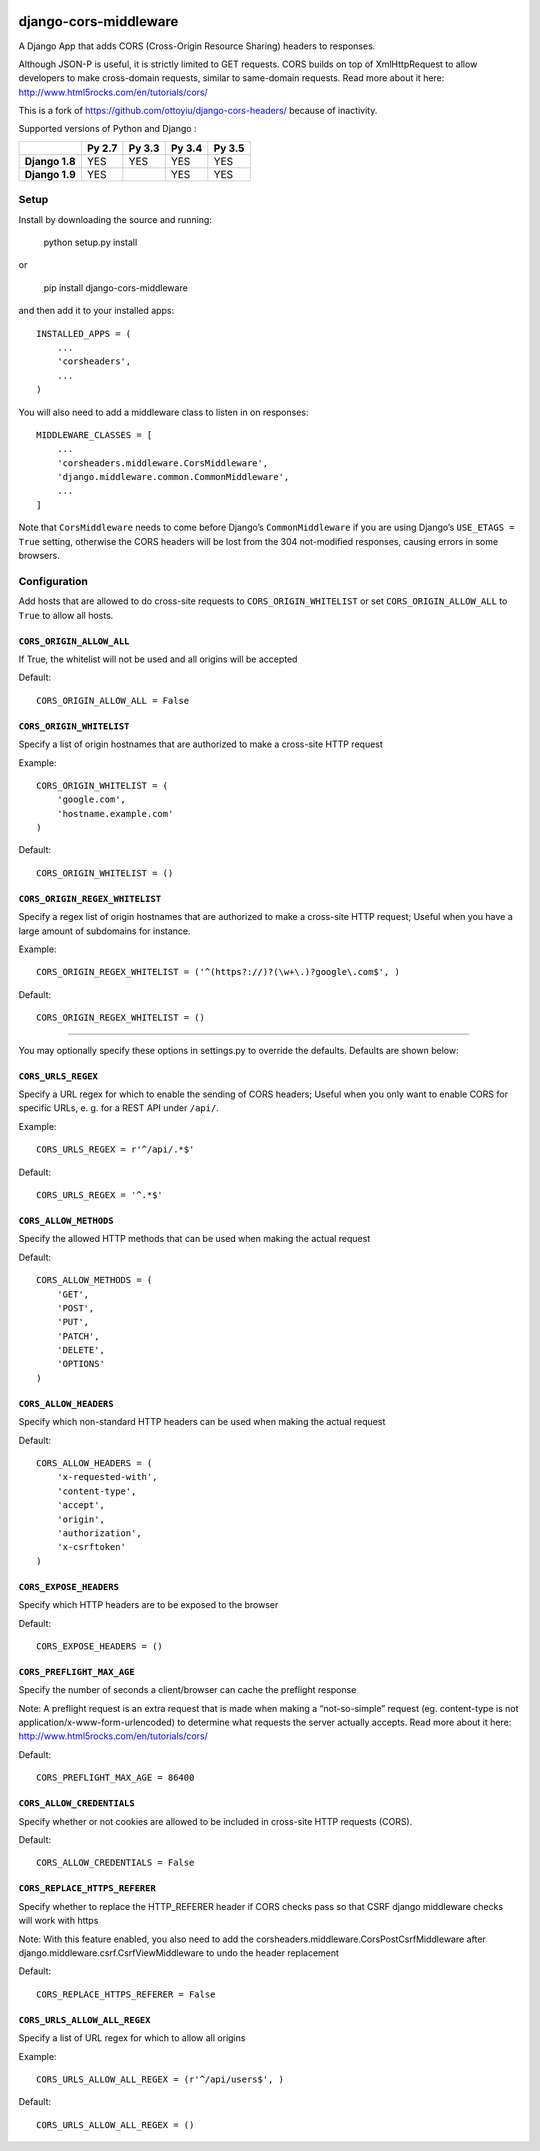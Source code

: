 |Build Status| |codecov.io|

|PyPI|

django-cors-middleware
======================

A Django App that adds CORS (Cross-Origin Resource Sharing) headers to
responses.

Although JSON-P is useful, it is strictly limited to GET requests. CORS
builds on top of XmlHttpRequest to allow developers to make cross-domain
requests, similar to same-domain requests. Read more about it here:
http://www.html5rocks.com/en/tutorials/cors/

This is a fork of `https://github.com/ottoyiu/django-cors-headers/`_
because of inactivity.

Supported versions of Python and Django :

+------------------+--------------+--------------+--------------+--------------+
|                  | **Py 2.7**   | **Py 3.3**   | **Py 3.4**   | **Py 3.5**   |
+==================+==============+==============+==============+==============+
| **Django 1.8**   | YES          | YES          | YES          | YES          |
+------------------+--------------+--------------+--------------+--------------+
| **Django 1.9**   | YES          |              | YES          | YES          |
+------------------+--------------+--------------+--------------+--------------+

Setup
-----

Install by downloading the source and running:

    python setup.py install

or

    pip install django-cors-middleware

and then add it to your installed apps:

::

    INSTALLED_APPS = (
        ...
        'corsheaders',
        ...
    )

You will also need to add a middleware class to listen in on responses:

::

    MIDDLEWARE_CLASSES = [
        ...
        'corsheaders.middleware.CorsMiddleware',
        'django.middleware.common.CommonMiddleware',
        ...
    ]

Note that ``CorsMiddleware`` needs to come before Django’s
``CommonMiddleware`` if you are using Django’s ``USE_ETAGS = True``
setting, otherwise the CORS headers will be lost from the 304
not-modified responses, causing errors in some browsers.

Configuration
-------------

Add hosts that are allowed to do cross-site requests to
``CORS_ORIGIN_WHITELIST`` or set ``CORS_ORIGIN_ALLOW_ALL`` to ``True``
to allow all hosts.

``CORS_ORIGIN_ALLOW_ALL``
~~~~~~~~~~~~~~~~~~~~~~~~~

If True, the whitelist will not be used and all origins will be accepted

Default:

::

    CORS_ORIGIN_ALLOW_ALL = False

``CORS_ORIGIN_WHITELIST``
~~~~~~~~~~~~~~~~~~~~~~~~~

Specify a list of origin hostnames that are authorized to make a
cross-site HTTP request

Example:

::

    CORS_ORIGIN_WHITELIST = (
        'google.com',
        'hostname.example.com'
    )

Default:

::

    CORS_ORIGIN_WHITELIST = ()

``CORS_ORIGIN_REGEX_WHITELIST``
~~~~~~~~~~~~~~~~~~~~~~~~~~~~~~~

Specify a regex list of origin hostnames that are authorized to make a
cross-site HTTP request; Useful when you have a large amount of
subdomains for instance.

Example:

::

    CORS_ORIGIN_REGEX_WHITELIST = ('^(https?://)?(\w+\.)?google\.com$', )

Default:

::

    CORS_ORIGIN_REGEX_WHITELIST = ()

--------------

You may optionally specify these options in settings.py to override the
defaults. Defaults are shown below:

``CORS_URLS_REGEX``
~~~~~~~~~~~~~~~~~~~

Specify a URL regex for which to enable the sending of CORS headers;
Useful when you only want to enable CORS for specific URLs, e. g. for a
REST API under ``/api/``.

Example:

::

    CORS_URLS_REGEX = r'^/api/.*$'

Default:

::

    CORS_URLS_REGEX = '^.*$'

``CORS_ALLOW_METHODS``
~~~~~~~~~~~~~~~~~~~~~~

Specify the allowed HTTP methods that can be used when making the actual
request

Default:

::

    CORS_ALLOW_METHODS = (
        'GET',
        'POST',
        'PUT',
        'PATCH',
        'DELETE',
        'OPTIONS'
    )

``CORS_ALLOW_HEADERS``
~~~~~~~~~~~~~~~~~~~~~~

Specify which non-standard HTTP headers can be used when making the
actual request

Default:

::

    CORS_ALLOW_HEADERS = (
        'x-requested-with',
        'content-type',
        'accept',
        'origin',
        'authorization',
        'x-csrftoken'
    )

``CORS_EXPOSE_HEADERS``
~~~~~~~~~~~~~~~~~~~~~~~

Specify which HTTP headers are to be exposed to the browser

Default:

::

    CORS_EXPOSE_HEADERS = ()

``CORS_PREFLIGHT_MAX_AGE``
~~~~~~~~~~~~~~~~~~~~~~~~~~

Specify the number of seconds a client/browser can cache the preflight
response

Note: A preflight request is an extra request that is made when making a
“not-so-simple” request (eg. content-type is not
application/x-www-form-urlencoded) to determine what requests the server
actually accepts. Read more about it here:
http://www.html5rocks.com/en/tutorials/cors/

Default:

::

    CORS_PREFLIGHT_MAX_AGE = 86400

``CORS_ALLOW_CREDENTIALS``
~~~~~~~~~~~~~~~~~~~~~~~~~~

Specify whether or not cookies are allowed to be included in cross-site
HTTP requests (CORS).

Default:

::

    CORS_ALLOW_CREDENTIALS = False

``CORS_REPLACE_HTTPS_REFERER``
~~~~~~~~~~~~~~~~~~~~~~~~~~~~~~

Specify whether to replace the HTTP\_REFERER header if CORS checks pass
so that CSRF django middleware checks will work with https

Note: With this feature enabled, you also need to add the
corsheaders.middleware.CorsPostCsrfMiddleware after
django.middleware.csrf.CsrfViewMiddleware to undo the header replacement

Default:

::

    CORS_REPLACE_HTTPS_REFERER = False

``CORS_URLS_ALLOW_ALL_REGEX``
~~~~~~~~~~~~~~~~~~~~~~~~~~~~~

Specify a list of URL regex for which to allow all origins

Example:

::

    CORS_URLS_ALLOW_ALL_REGEX = (r'^/api/users$', )

Default:

::

    CORS_URLS_ALLOW_ALL_REGEX = ()

.. _`https://github.com/ottoyiu/django-cors-headers/`: django-cors-headers%20by%20ottoyiu

.. |Build Status| image:: https://travis-ci.org/zestedesavoir/django-cors-middleware.svg?branch=master
   :target: https://travis-ci.org/zestedesavoir/django-cors-middleware
.. |codecov.io| image:: http://codecov.io/github/zestedesavoir/django-cors-middleware/coverage.svg?branch=master
   :target: http://codecov.io/github/ottoyiu/zestedesavoir/django-cors-middleware?branch=master
.. |PyPI| image:: https://img.shields.io/pypi/v/django-cors-middleware.svg
   :target: https://pypi.python.org/pypi/django-cors-middleware